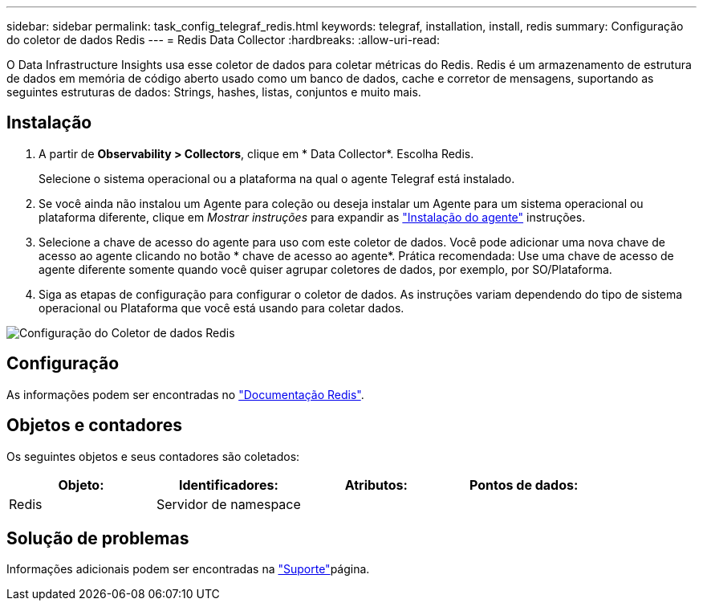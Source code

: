 ---
sidebar: sidebar 
permalink: task_config_telegraf_redis.html 
keywords: telegraf, installation, install, redis 
summary: Configuração do coletor de dados Redis 
---
= Redis Data Collector
:hardbreaks:
:allow-uri-read: 


[role="lead"]
O Data Infrastructure Insights usa esse coletor de dados para coletar métricas do Redis. Redis é um armazenamento de estrutura de dados em memória de código aberto usado como um banco de dados, cache e corretor de mensagens, suportando as seguintes estruturas de dados: Strings, hashes, listas, conjuntos e muito mais.



== Instalação

. A partir de *Observability > Collectors*, clique em * Data Collector*. Escolha Redis.
+
Selecione o sistema operacional ou a plataforma na qual o agente Telegraf está instalado.

. Se você ainda não instalou um Agente para coleção ou deseja instalar um Agente para um sistema operacional ou plataforma diferente, clique em _Mostrar instruções_ para expandir as link:task_config_telegraf_agent.html["Instalação do agente"] instruções.
. Selecione a chave de acesso do agente para uso com este coletor de dados. Você pode adicionar uma nova chave de acesso ao agente clicando no botão * chave de acesso ao agente*. Prática recomendada: Use uma chave de acesso de agente diferente somente quando você quiser agrupar coletores de dados, por exemplo, por SO/Plataforma.
. Siga as etapas de configuração para configurar o coletor de dados. As instruções variam dependendo do tipo de sistema operacional ou Plataforma que você está usando para coletar dados.


image:RedisDCConfigWindows.png["Configuração do Coletor de dados Redis"]



== Configuração

As informações podem ser encontradas no link:https://redis.io/documentation["Documentação Redis"].



== Objetos e contadores

Os seguintes objetos e seus contadores são coletados:

[cols="<.<,<.<,<.<,<.<"]
|===
| Objeto: | Identificadores: | Atributos: | Pontos de dados: 


| Redis | Servidor de namespace |  |  
|===


== Solução de problemas

Informações adicionais podem ser encontradas na link:concept_requesting_support.html["Suporte"]página.
